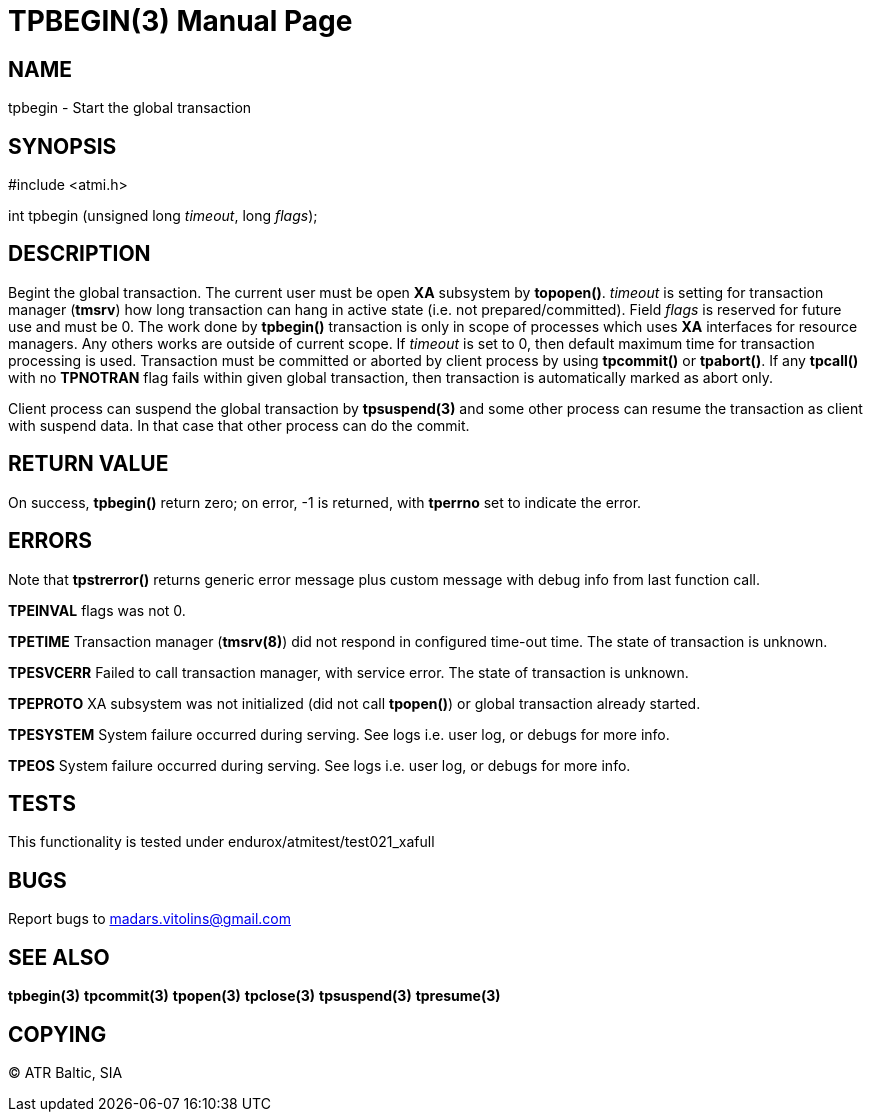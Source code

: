 TPBEGIN(3)
=========
:doctype: manpage


NAME
----
tpbegin - Start the global transaction


SYNOPSIS
--------
#include <atmi.h>

int tpbegin (unsigned long 'timeout', long 'flags');

DESCRIPTION
-----------
Begint the global transaction. The current user must be open *XA* subsystem by *topopen()*. 'timeout' is setting for transaction manager (*tmsrv*) how long transaction can hang in active state (i.e. not prepared/committed). Field 'flags' is reserved for future use and must be 0. The work done by *tpbegin()* transaction is only in scope of processes which uses *XA* interfaces for resource managers. Any others works are outside of current scope. If 'timeout' is set to 0, then default maximum time for transaction processing is used. Transaction must be committed or aborted by client process by using *tpcommit()* or *tpabort()*. If any *tpcall()* with no *TPNOTRAN* flag fails within given global transaction, then transaction is automatically marked as abort only.

Client process can suspend the global transaction by *tpsuspend(3)* and some other process can resume the transaction as client with suspend data. In that case that other process can do the commit.

RETURN VALUE
------------
On success, *tpbegin()* return zero; on error, -1 is returned, with *tperrno* set to indicate the error.


ERRORS
------
Note that *tpstrerror()* returns generic error message plus custom message with debug info from last function call.

*TPEINVAL* flags was not 0.

*TPETIME* Transaction manager (*tmsrv(8)*) did not respond in configured time-out time. The state of transaction is unknown.

*TPESVCERR* Failed to call transaction manager, with service error. The state of transaction is unknown.

*TPEPROTO* XA subsystem was not initialized (did not call *tpopen()*) or global transaction already started.

*TPESYSTEM* System failure occurred during serving. See logs i.e. user log, or debugs for more info.

*TPEOS* System failure occurred during serving. See logs i.e. user log, or debugs for more info.

TESTS
-----
This functionality is tested under endurox/atmitest/test021_xafull

BUGS
----
Report bugs to madars.vitolins@gmail.com

SEE ALSO
--------
*tpbegin(3)* *tpcommit(3)* *tpopen(3)* *tpclose(3)* *tpsuspend(3)* *tpresume(3)*

COPYING
-------
(C) ATR Baltic, SIA

